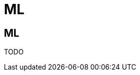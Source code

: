 = ML
:jbake-type: guide
:jbake-status: published
:jbake-tags: blog,asciidoc
:idprefix:
:parent:
:order: 3
:ordersub: 0

== ML

TODO